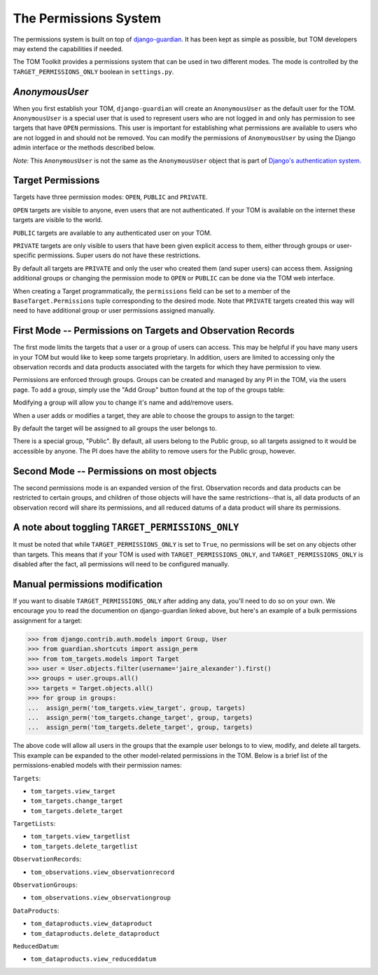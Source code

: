 The Permissions System
======================

The permissions system is built on top of
`django-guardian <https://django-guardian.readthedocs.io/en/stable/>`__. It has been
kept as simple as possible, but TOM developers may extend the capabilities if
needed.

The TOM Toolkit provides a permissions system that can be used in two different modes. The mode is controlled by the
``TARGET_PERMISSIONS_ONLY`` boolean in ``settings.py``.


`AnonymousUser`
---------------

When you first establish your TOM, ``django-guardian`` will create an ``AnonymousUser`` as the default user for the
TOM. ``AnonymousUser`` is a special user that is used to represent users who are not logged in and only has permission
to see targets that have ``OPEN`` permissions. This user is important for establishing what
permissions are available to users who are not logged in and should not be removed. You can modify the permissions of
``AnonymousUser`` by using the Django admin interface or the methods described below.

*Note:* This ``AnonymousUser`` is not the same as the ``AnonymousUser`` object that is part of
`Django's authentication system. <https://docs.djangoproject.com/en/5.1/ref/contrib/auth/#anonymoususer-object>`__


Target Permissions
------------------


Targets have three permission modes: ``OPEN``, ``PUBLIC`` and ``PRIVATE``.

``OPEN`` targets are visible to anyone, even users that are not authenticated. If your TOM is available
on the internet these targets are visible to the world.

``PUBLIC`` targets are available to any authenticated user on your TOM.

``PRIVATE`` targets are only visible to users that have been given explicit access to them, either through
groups or user-specific permissions. Super users do not have these restrictions.

By default all targets are ``PRIVATE`` and only the user who created them (and super users) can access them.
Assigning additional groups or changing the permission mode to ``OPEN`` or ``PUBLIC`` can be done
via the TOM web interface.

When creating a Target programmatically, the ``permissions`` field can be set to a member of the
``BaseTarget.Permissions`` tuple corresponding to the desired mode. Note that ``PRIVATE`` targets
created this way will need to have additional group or user permissions assigned manually.


First Mode -- Permissions on Targets and Observation Records
------------------------------------------------------------


The first mode limits the targets that a user or a group of users can access. This may be helpful if you have many
users in your TOM but would like to keep some targets proprietary. In addition, users are limited to accessing only the
observation records and data products associated with the targets for which they have permission to view.

Permissions are enforced through groups. Groups can be created and managed by any
PI in the TOM, via the users page. To add a group, simply use the "Add Group"
button found at the top of the groups table:


.. image:: /_static/permissions_doc/addgroup.png

Modifying a group will allow you to change it's name and add/remove users.

When a user adds or modifies a target, they are able to choose the groups to
assign to the target:

.. image:: /_static/permissions_doc/targetgroups.png

By default the target will be assigned to all groups the user belongs to.

There is a special group, "Public". By default, all users belong to the Public
group, so all targets assigned to it would be accessible by anyone. The PI does
have the ability to remove users for the Public group, however.


Second Mode -- Permissions on most objects
------------------------------------------

The second permissions mode is an expanded version of the first. Observation records and data products can be restricted
to certain groups, and children of those objects will have the same restrictions--that is, all data products of an
observation record will share its permissions, and all reduced datums of a data product will share its permissions.


A note about toggling ``TARGET_PERMISSIONS_ONLY``
-------------------------------------------------

It must be noted that while ``TARGET_PERMISSIONS_ONLY`` is set to ``True``, no permissions will be set on any objects other
than targets. This means that if your TOM is used with ``TARGET_PERMISSIONS_ONLY``, and ``TARGET_PERMISSIONS_ONLY`` is
disabled after the fact, all permissions will need to be configured manually.


Manual permissions modification
-------------------------------

If you want to disable ``TARGET_PERMISSIONS_ONLY`` after adding any data, you'll need to do so on your own. We encourage you to read the documention on django-guardian linked above, but here's an example of a bulk permissions assignment for
a target:

.. code-block:: python

    >>> from django.contrib.auth.models import Group, User
    >>> from guardian.shortcuts import assign_perm
    >>> from tom_targets.models import Target
    >>> user = User.objects.filter(username='jaire_alexander').first()
    >>> groups = user.groups.all()
    >>> targets = Target.objects.all()
    >>> for group in groups:
    ...  assign_perm('tom_targets.view_target', group, targets)
    ...  assign_perm('tom_targets.change_target', group, targets)
    ...  assign_perm('tom_targets.delete_target', group, targets)

The above code will allow all users in the groups that the example user belongs to to view, modify, and delete all targets. This example can be expanded to the other model-related permissions in the TOM. Below is a brief list of the permissions-enabled models with their permission names:

``Targets``:

* ``tom_targets.view_target``
* ``tom_targets.change_target``
* ``tom_targets.delete_target``

``TargetLists``:

* ``tom_targets.view_targetlist``
* ``tom_targets.delete_targetlist``

``ObservationRecords``:

* ``tom_observations.view_observationrecord``

``ObservationGroups``:

* ``tom_observations.view_observationgroup``

``DataProducts``:

* ``tom_dataproducts.view_dataproduct``
* ``tom_dataproducts.delete_dataproduct``

``ReducedDatum``:

* ``tom_dataproducts.view_reduceddatum``
